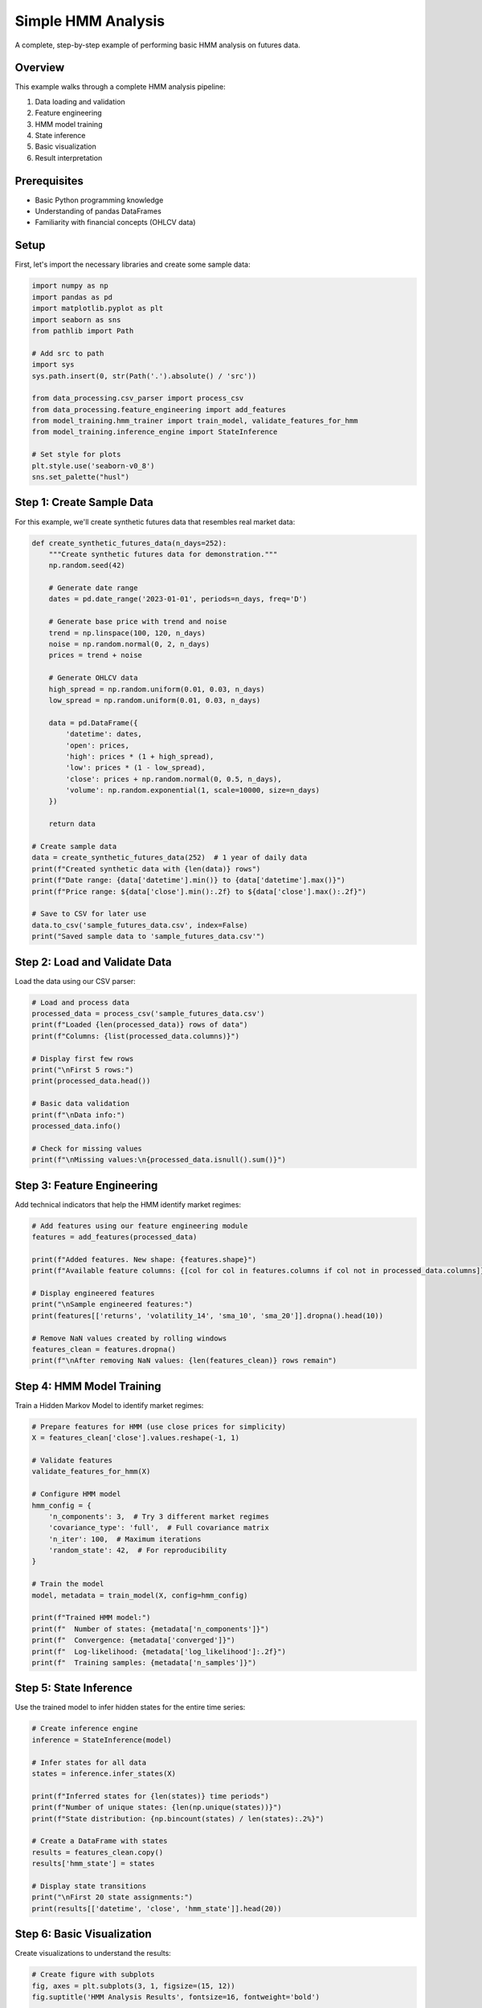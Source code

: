 Simple HMM Analysis
==================

A complete, step-by-step example of performing basic HMM analysis on futures data.

Overview
--------

This example walks through a complete HMM analysis pipeline:

1. Data loading and validation
2. Feature engineering
3. HMM model training
4. State inference
5. Basic visualization
6. Result interpretation

Prerequisites
------------

- Basic Python programming knowledge
- Understanding of pandas DataFrames
- Familiarity with financial concepts (OHLCV data)

Setup
-----

First, let's import the necessary libraries and create some sample data:

.. code-block:: python

   import numpy as np
   import pandas as pd
   import matplotlib.pyplot as plt
   import seaborn as sns
   from pathlib import Path

   # Add src to path
   import sys
   sys.path.insert(0, str(Path('.').absolute() / 'src'))

   from data_processing.csv_parser import process_csv
   from data_processing.feature_engineering import add_features
   from model_training.hmm_trainer import train_model, validate_features_for_hmm
   from model_training.inference_engine import StateInference

   # Set style for plots
   plt.style.use('seaborn-v0_8')
   sns.set_palette("husl")

Step 1: Create Sample Data
---------------------------

For this example, we'll create synthetic futures data that resembles real market data:

.. code-block:: python

   def create_synthetic_futures_data(n_days=252):
       """Create synthetic futures data for demonstration."""
       np.random.seed(42)

       # Generate date range
       dates = pd.date_range('2023-01-01', periods=n_days, freq='D')

       # Generate base price with trend and noise
       trend = np.linspace(100, 120, n_days)
       noise = np.random.normal(0, 2, n_days)
       prices = trend + noise

       # Generate OHLCV data
       high_spread = np.random.uniform(0.01, 0.03, n_days)
       low_spread = np.random.uniform(0.01, 0.03, n_days)

       data = pd.DataFrame({
           'datetime': dates,
           'open': prices,
           'high': prices * (1 + high_spread),
           'low': prices * (1 - low_spread),
           'close': prices + np.random.normal(0, 0.5, n_days),
           'volume': np.random.exponential(1, scale=10000, size=n_days)
       })

       return data

   # Create sample data
   data = create_synthetic_futures_data(252)  # 1 year of daily data
   print(f"Created synthetic data with {len(data)} rows")
   print(f"Date range: {data['datetime'].min()} to {data['datetime'].max()}")
   print(f"Price range: ${data['close'].min():.2f} to ${data['close'].max():.2f}")

   # Save to CSV for later use
   data.to_csv('sample_futures_data.csv', index=False)
   print("Saved sample data to 'sample_futures_data.csv'")

Step 2: Load and Validate Data
---------------------------------

Load the data using our CSV parser:

.. code-block:: python

   # Load and process data
   processed_data = process_csv('sample_futures_data.csv')
   print(f"Loaded {len(processed_data)} rows of data")
   print(f"Columns: {list(processed_data.columns)}")

   # Display first few rows
   print("\nFirst 5 rows:")
   print(processed_data.head())

   # Basic data validation
   print(f"\nData info:")
   processed_data.info()

   # Check for missing values
   print(f"\nMissing values:\n{processed_data.isnull().sum()}")

Step 3: Feature Engineering
---------------------------

Add technical indicators that help the HMM identify market regimes:

.. code-block:: python

   # Add features using our feature engineering module
   features = add_features(processed_data)

   print(f"Added features. New shape: {features.shape}")
   print(f"Available feature columns: {[col for col in features.columns if col not in processed_data.columns]}")

   # Display engineered features
   print("\nSample engineered features:")
   print(features[['returns', 'volatility_14', 'sma_10', 'sma_20']].dropna().head(10))

   # Remove NaN values created by rolling windows
   features_clean = features.dropna()
   print(f"\nAfter removing NaN values: {len(features_clean)} rows remain")

Step 4: HMM Model Training
-------------------------

Train a Hidden Markov Model to identify market regimes:

.. code-block:: python

   # Prepare features for HMM (use close prices for simplicity)
   X = features_clean['close'].values.reshape(-1, 1)

   # Validate features
   validate_features_for_hmm(X)

   # Configure HMM model
   hmm_config = {
       'n_components': 3,  # Try 3 different market regimes
       'covariance_type': 'full',  # Full covariance matrix
       'n_iter': 100,  # Maximum iterations
       'random_state': 42,  # For reproducibility
   }

   # Train the model
   model, metadata = train_model(X, config=hmm_config)

   print(f"Trained HMM model:")
   print(f"  Number of states: {metadata['n_components']}")
   print(f"  Convergence: {metadata['converged']}")
   print(f"  Log-likelihood: {metadata['log_likelihood']:.2f}")
   print(f"  Training samples: {metadata['n_samples']}")

Step 5: State Inference
---------------------

Use the trained model to infer hidden states for the entire time series:

.. code-block:: python

   # Create inference engine
   inference = StateInference(model)

   # Infer states for all data
   states = inference.infer_states(X)

   print(f"Inferred states for {len(states)} time periods")
   print(f"Number of unique states: {len(np.unique(states))}")
   print(f"State distribution: {np.bincount(states) / len(states):.2%}")

   # Create a DataFrame with states
   results = features_clean.copy()
   results['hmm_state'] = states

   # Display state transitions
   print("\nFirst 20 state assignments:")
   print(results[['datetime', 'close', 'hmm_state']].head(20))

Step 6: Basic Visualization
-------------------------

Create visualizations to understand the results:

.. code-block:: python

   # Create figure with subplots
   fig, axes = plt.subplots(3, 1, figsize=(15, 12))
   fig.suptitle('HMM Analysis Results', fontsize=16, fontweight='bold')

   # Plot 1: Price with state colors
   ax1 = axes[0]
   for state in range(metadata['n_components']):
       state_mask = results['hmm_state'] == state
       ax1.scatter(
           results.loc[state_mask, 'datetime'],
           results.loc[state_mask, 'close'],
           label=f'State {state}',
           alpha=0.7,
           s=30
       )

   ax1.set_title('Price Data with HMM States')
   ax1.set_xlabel('Date')
   ax1.set_ylabel('Price ($)')
   ax1.legend()
   ax1.grid(True, alpha=0.3)

   # Plot 2: State distribution over time
   ax2 = axes[1]
   ax2.plot(results['datetime'], results['hmm_state'],
            linewidth=1, alpha=0.8)
   ax2.set_title('State Sequence Over Time')
   ax2.set_xlabel('Date')
   ax2.set_ylabel('HMM State')
   ax2.set_yticks(range(metadata['n_components']))
   ax2.grid(True, alpha=0.3)

   # Plot 3: Returns by state
   ax3 = axes[2]
   for state in range(metadata['n_components']):
       state_returns = results.loc[results['hmm_state'] == state, 'returns']
       if len(state_returns) > 0:
           ax3.hist(state_returns, bins=20, alpha=0.6,
                    label=f'State {state}', density=True)

   ax3.set_title('Return Distribution by State')
   ax3.set_xlabel('Returns')
   ax3.set_ylabel('Density')
   ax3.legend()
   ax3.grid(True, alpha=0.3)

   plt.tight_layout()
   plt.show()

Step 7: Analyze Results
--------------------

Calculate and interpret the results:

.. code-block:: python

   # State statistics
   print("\n=== State Analysis ===")

   for state in range(metadata['n_components']):
       state_data = results[results['hmm_state'] == state]
       if len(state_data) > 0:
           print(f"\nState {state}:")
           print(f"  Periods: {len(state_data)}")
           print(f"  Percentage: {len(state_data) / len(results):.1%}")
           print(f"  Mean return: {state_data['returns'].mean():.4f}")
           print(f"  Return std: {state_data['returns'].std():.4f}")
           print(f"  Volatility: {state_data['volatility_14'].mean():.4f}")

           # Calculate average duration
           state_changes = (state_data['hmm_state'] != state_data['hmm_state'].shift()).sum()
           avg_duration = len(state_data) / max(state_changes, 1)
           print(f"  Avg duration: {avg_duration:.1f} periods")

   # State transitions
   print("\n=== State Transition Analysis ===")
   transition_matrix = np.zeros((metadata['n_components'], metadata['n_components']))

   for i in range(len(states) - 1):
       from_state = states[i]
       to_state = states[i + 1]
       transition_matrix[from_state, to_state] += 1

   # Normalize transition matrix
   row_sums = transition_matrix.sum(axis=1)
   transition_matrix = transition_matrix / row_sums[:, np.newaxis]

   print("Transition Matrix (from\\to):")
   for i in range(metadata['n_components']):
       for j in range(metadata['n_components']):
           print(f"  {i} → {j}: {transition_matrix[i, j]:.3f}")

   # Model performance metrics
   print(f"\n=== Model Performance ===")
   print(f"Log-likelihood: {metadata['log_likelihood'].2f}")
   print(f"BIC: {metadata.get('bic', 'N/A')}")
   print(f"AIC: {metadata.get('aic', 'N/A')}")

Step 8: Save Results
-----------------

Save your analysis results for future reference:

.. code-block:: python

   # Save results to CSV
   results.to_csv('hmm_analysis_results.csv', index=False)
   print("Results saved to 'hmm_analysis_results.csv'")

   # Save model metadata
   import json
   with open('hmm_model_metadata.json', 'w') as f:
       json.dump(metadata, f, indent=2)
   print("Model metadata saved to 'hmm_model_metadata.json'")

   # Save configuration
   with open('hmm_config.json', 'w') as f:
       json.dump(hmm_config, f, indent=2)
   print("Configuration saved to 'hmm_config.json'")

   print("\n=== Analysis Complete ===")
   print("Files created:")
   print("  - hmm_analysis_results.csv (complete results)")
   print("  - hmm_model_metadata.json (model information)")
   print("  - hmm_config.json (training configuration)")
   print("  - sample_futures_data.csv (sample data)")

Next Steps
----------

Now that you have a basic understanding of HMM analysis, consider:

1. **Experiment with different numbers of states**
2. **Add more features to improve regime detection**
3. **Try different HMM configurations**
4. **Implement a simple trading strategy based on states**
5. **Test on real market data**

Advanced Topics
-------------

* **Multi-dimensional features**: Use multiple indicators instead of just close prices
* **Model selection**: Compare HMMs with different numbers of states
* **Cross-validation**: Use time series cross-validation for robustness
* **Ensemble methods**: Combine multiple HMMs for better predictions

Common Issues
------------

* **Insufficient data**: HMMs need sufficient data to learn meaningful patterns
* **Too many states**: Start with 2-3 states and increase gradually
* **Poor convergence**: Try different initializations or more iterations
* **Overfitting**: Use proper validation techniques

This example provides a solid foundation for understanding and using HMM analysis in futures markets.